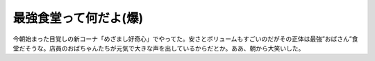 最強食堂って何だよ(爆)
======================

今朝始まった目覚しの新コーナ「めざまし好奇心」でやってた。安さとボリュームもすごいのだがその正体は最強”おばさん”食堂だそうな。店員のおばちゃんたちが元気で大きな声を出しているからだとか。ああ、朝から大笑いした。






.. author:: default
.. categories:: nonsense
.. tags::
.. comments::
